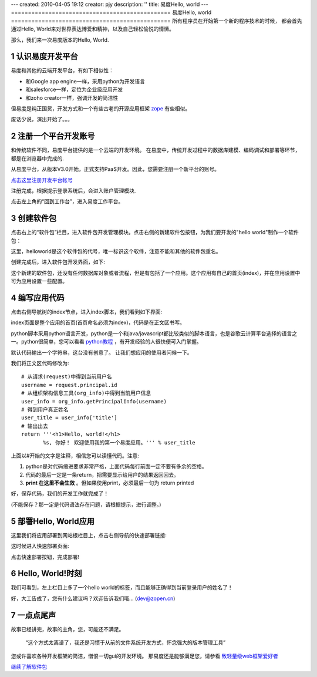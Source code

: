 ---
created: 2010-04-05 19:12
creator: pjy
description: ''
title: 易度Hello, world
---
===============================================
易度Hello, world
===============================================
所有程序员在开始第一个新的程序技术的时候，
都会首先通过Hello, World来对世界表达博爱和精神，以及自己轻松愉悦的情愫。

那么，我们来一次易度版本的Hello, World.

.. sectnum::

认识易度开发平台
======================
易度和其他的云端开发平台，有如下相似性：

- 和Google app engine一样，采用python为开发语言
- 和salesforce一样，定位为企业级应用开发
- 和zoho creator一样，强调开发的简洁性

但易度是纯正国货，开发方式和一个有些古老的开源应用框架 `zope <http://zope.org>`__ 有些相似。

废话少说，演出开始了。。。

注册一个平台开发账号
==========================
和传统软件不同，易度平台提供的是一个云端的开发环境。 
在易度中，传统开发过程中的数据库建模、编码调试和部署等环节，都是在浏览器中完成的.

从易度平台，从版本V3.0开始，正式支持PaaS开发。因此，您需要注册一个新平台的账号。

`点击这里注册开发平台帐号 <signup.rst>`__

注册完成，根据提示登录系统后，会进入账户管理模块. 

.. image:: img/account.png
   :width: 600

点击左上角的“回到工作台”，进入易度工作平台。

创建软件包
=======================
点击右上的“软件包”栏目，进入软件包开发管理模块。点击右侧的新建软件包按钮，为我们要开发的"hello world"制作一个软件包：

.. image:: img/newpkg.png
   :width: 600

这里，helloworld是这个软件包的代号，唯一标识这个软件，注意不能和其他的软件包重名。

创建完成后，进入软件包开发界面，如下:

.. image:: img/pkghome.png
   :width: 600

这个新建的软件包，还没有任何数据库对象或者流程，但是有包括了一个应用。这个应用有自己的首页(index)，并在应用设置中可为应用设置一些配置。

编写应用代码
=====================================
点击右侧导航树的index节点，进入index脚本，我们看到如下界面:

.. image:: img/index.png
   :width: 600

index页面是整个应用的首页(首页命名必须为index)，代码是在正文区书写。

python脚本采用python语言开发，python是一个和java/javascript都比较类似的脚本语言，也是谷歌云计算平台选择的语言之一。python很简单，您可以看看 `python教程 <http://czug.org/python/tutorial/>`__ ，有开发经验的人很快便可入门掌握。

默认代码输出一个字符串，这台没有创意了。
让我们想应用的使用者问候一下。

我们将正文区代码修改为::

     # 从请求(request)中得到当前用户名
     username = request.principal.id
     # 从组织架构信息工具(org_info)中得到当前用户信息
     user_info = org_info.getPrincipalInfo(username)
     # 得到用户真正姓名
     user_title = user_info['title']
     # 输出出去
     return '''<h1>Hello, world!</h1>
            %s, 你好！ 欢迎使用我的第一个易度应用。''' % user_title

上面以#开始的文字是注释，相信您可以读懂代码。注意:

1. python是对代码缩进要求非常严格，上面代码每行前面一定不要有多余的空格。
2. 代码的最后一定是一条return，把需要显示给用户的结果返回回去。
3. **print 在这里不会生效** 。但如果使用print，必须最后一句为 return printed

好，保存代码，我们的开发工作就完成了！

(不能保存？那一定是代码语法存在问题，请根据提示，进行调整。)

部署Hello, World应用
======================
这里我们将应用部署到网站根栏目上，点击右侧导航的快速部署链接:

.. image:: img/quickdeploy-nav.png

这时候进入快速部署页面:

.. image:: img/quickdeploy.png

点击快速部署按钮，完成部署!


Hello, World!时刻
===========================
我们可看到，左上栏目上多了一个hello world的标签，而且能够正确得到当前登录用户的姓名了！

.. image:: img/result.png
   :width: 600

好，大工告成了，您有什么建议吗？欢迎告诉我们哦... (dev@zopen.cn)

一点点尾声
=======================
故事已经讲完，故事的主角，您，可能还不满足。

 “这个方式太离谱了，我还是习惯于从前的文件系统开发方式，怀念强大的版本管理工具”

您或许喜欢各种开发框架的简洁，憎恨一切gui的开发环境。
那易度还是能够满足您，请参看 `致轻量级web框架爱好者 <lightweight.rst>`__

`继续了解软件包 <pkg.rst>`__
